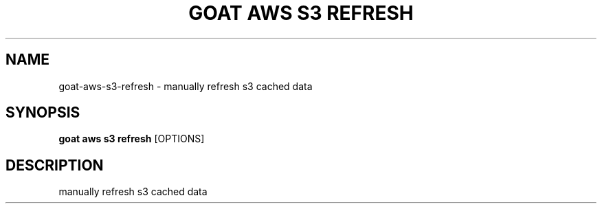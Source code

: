 .TH "GOAT AWS S3 REFRESH" "1" "2023-09-21" "2023.9.20.2226" "goat aws s3 refresh Manual"
.SH NAME
goat\-aws\-s3\-refresh \- manually refresh s3 cached data
.SH SYNOPSIS
.B goat aws s3 refresh
[OPTIONS]
.SH DESCRIPTION
manually refresh s3 cached data
